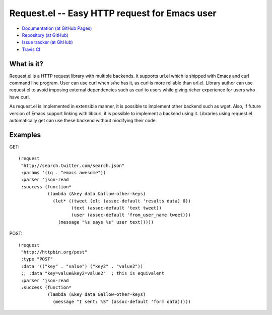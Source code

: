 ================================================
 Request.el -- Easy HTTP request for Emacs user
================================================

* `Documentation (at GitHub Pages) <http://tkf.github.com/emacs-request/>`_
* `Repository (at GitHub) <https://github.com/tkf/emacs-request>`_
* `Issue tracker (at GitHub) <https://github.com/tkf/emacs-request/issues>`_
* `Travis CI <https://travis-ci.org/#!/tkf/emacs-request>`_ |build-status|

.. |build-status|
   image:: https://secure.travis-ci.org/tkf/emacs-request.png
           ?branch=master
   :target: http://travis-ci.org/tkf/emacs-request
   :alt: Build Status


What is it?
===========

Request.el is a HTTP request library with multiple backends.  It
supports url.el which is shipped with Emacs and curl command line
program.  User can use curl when s/he has it, as curl is more reliable
than url.el.  Library author can use request.el to avoid imposing
external dependencies such as curl to users while giving richer
experience for users who have curl.

As request.el is implemented in extensible manner, it is possible to
implement other backend such as wget.  Also, if future version of
Emacs support linking with libcurl, it is possible to implement a
backend using it.  Libraries using request.el automatically get can
use these backend without modifying their code.


Examples
========

GET::

  (request
   "http://search.twitter.com/search.json"
   :params '((q . "emacs awesome"))
   :parser 'json-read
   :success (function*
             (lambda (&key data &allow-other-keys)
               (let* ((tweet (elt (assoc-default 'results data) 0))
                      (text (assoc-default 'text tweet))
                      (user (assoc-default 'from_user_name tweet)))
                 (message "%s says %s" user text)))))

POST::

  (request
   "http://httpbin.org/post"
   :type "POST"
   :data '(("key" . "value") ("key2" . "value2"))
   ;; :data "key=value&key2=value2"  ; this is equivalent
   :parser 'json-read
   :success (function*
             (lambda (&key data &allow-other-keys)
               (message "I sent: %S" (assoc-default 'form data)))))

